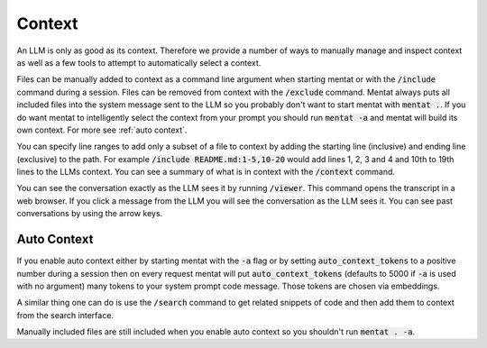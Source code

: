 Context
=======

An LLM is only as good as its context. Therefore we provide a number of ways to manually manage and inspect context as well as a few tools to attempt to automatically select a context.

Files can be manually added to context as a command line argument when starting mentat or with the :code:`/include` command during a session. Files can be removed from context with the :code:`/exclude` command. Mentat always puts all included files into the system message sent to the LLM so you probably don't want to start mentat with :code:`mentat .`. If you do want mentat to intelligently select the context from your prompt you should run :code:`mentat -a` and mentat will build its own context. For more see :ref:`auto context`.

You can specify line ranges to add only a subset of a file to context by adding the starting line (inclusive) and ending line (exclusive) to the path. For example :code:`/include README.md:1-5,10-20` would add lines 1, 2, 3 and 4 and 10th to 19th lines to the LLMs context. You can see a summary of what is in context with the :code:`/context` command.

You can see the conversation exactly as the LLM sees it by running :code:`/viewer`. This command opens the transcript in a web browser. If you click a message from the LLM you will see the conversation as the LLM sees it. You can see past conversations by using the arrow keys.

Auto Context
------------

If you enable auto context either by starting mentat with the :code:`-a` flag or by setting :code:`auto_context_tokens` to a positive number during a session then on every request mentat will put :code:`auto_context_tokens` (defaults to 5000 if :code:`-a` is used with no argument) many tokens to your system prompt code message. Those tokens are chosen via embeddings.

A similar thing one can do is use the :code:`/search` command to get related snippets of code and then add them to context from the search interface.

Manually included files are still included when you enable auto context so you shouldn't run :code:`mentat . -a`.

